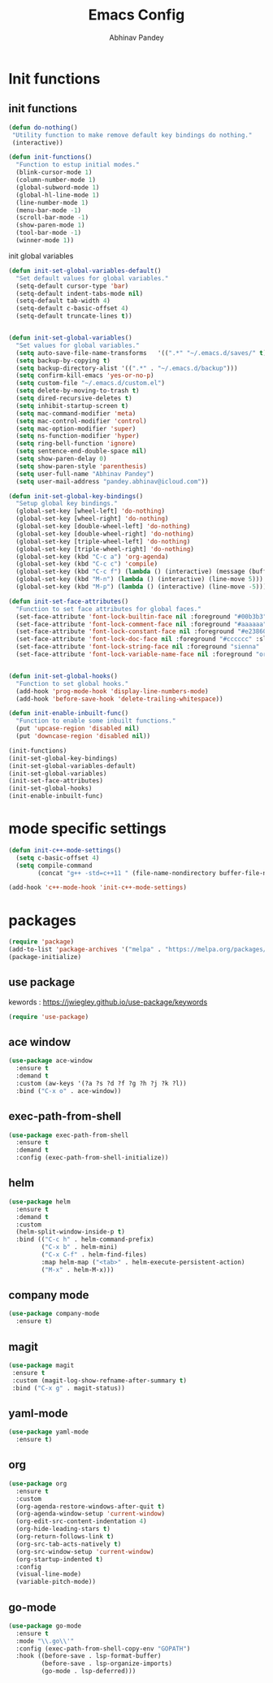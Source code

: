 #+TITLE:       Emacs Config
#+AUTHOR:      Abhinav Pandey
#+DESCRIPTION: Emacs configuration for Abhinav Pandey


* Init functions

** init functions

#+begin_src emacs-lisp
    (defun do-nothing()
     "Utility function to make remove default key bindings do nothing."
     (interactive))

    (defun init-functions()
      "Function to estup initial modes."
      (blink-cursor-mode 1)
      (column-number-mode 1)
      (global-subword-mode 1)
      (global-hl-line-mode 1)
      (line-number-mode 1)
      (menu-bar-mode -1)
      (scroll-bar-mode -1)
      (show-paren-mode 1)
      (tool-bar-mode -1)
      (winner-mode 1))
#+end_src


init global variables

#+begin_src emacs-lisp
    (defun init-set-global-variables-default()
      "Set default values for global variables."
      (setq-default cursor-type 'bar)
      (setq-default indent-tabs-mode nil)
      (setq-default tab-width 4)
      (setq-default c-basic-offset 4)
      (setq-default truncate-lines t))


    (defun init-set-global-variables()
      "Set values for global variables."
      (setq auto-save-file-name-transforms   '((".*" "~/.emacs.d/saves/" t)))
      (setq backup-by-copying t)
      (setq backup-directory-alist '((".*" . "~/.emacs.d/backup")))
      (setq confirm-kill-emacs 'yes-or-no-p)
      (setq custom-file "~/.emacs.d/custom.el")
      (setq delete-by-moving-to-trash t)
      (setq dired-recursive-deletes t)
      (setq inhibit-startup-screen t)
      (setq mac-command-modifier 'meta)
      (setq mac-control-modifier 'control)
      (setq mac-option-modifier 'super)
      (setq ns-function-modifier 'hyper)
      (setq ring-bell-function 'ignore)
      (setq sentence-end-double-space nil)
      (setq show-paren-delay 0)
      (setq show-paren-style 'parenthesis)
      (setq user-full-name "Abhinav Pandey")
      (setq user-mail-address "pandey.abhinav@icloud.com"))

    (defun init-set-global-key-bindings()
      "Setup global key bindings."
      (global-set-key [wheel-left] 'do-nothing)
      (global-set-key [wheel-right] 'do-nothing)
      (global-set-key [double-wheel-left] 'do-nothing)
      (global-set-key [double-wheel-right] 'do-nothing)
      (global-set-key [triple-wheel-left] 'do-nothing)
      (global-set-key [triple-wheel-right] 'do-nothing)
      (global-set-key (kbd "C-c a") 'org-agenda)
      (global-set-key (kbd "C-c c") 'compile)
      (global-set-key (kbd "C-c f") (lambda () (interactive) (message (buffer-file-name))))
      (global-set-key (kbd "M-n") (lambda () (interactive) (line-move 5)))
      (global-set-key (kbd "M-p") (lambda () (interactive) (line-move -5))))

    (defun init-set-face-attributes()
      "Function to set face attributes for global faces."
      (set-face-attribute 'font-lock-builtin-face nil :foreground "#00b3b3")
      (set-face-attribute 'font-lock-comment-face nil :foreground "#aaaaaa" :slant 'oblique)
      (set-face-attribute 'font-lock-constant-face nil :foreground "#e23860")
      (set-face-attribute 'font-lock-doc-face nil :foreground "#cccccc" :slant 'italic)
      (set-face-attribute 'font-lock-string-face nil :foreground "sienna" :slant 'italic)
      (set-face-attribute 'font-lock-variable-name-face nil :foreground "orange"))


    (defun init-set-global-hooks()
      "Function to set global hooks."
      (add-hook 'prog-mode-hook 'display-line-numbers-mode)
      (add-hook 'before-save-hook 'delete-trailing-whitespace))

    (defun init-enable-inbuilt-func()
      "Function to enable some inbuilt functions."
      (put 'upcase-region 'disabled nil)
      (put 'downcase-region 'disabled nil))

    (init-functions)
    (init-set-global-key-bindings)
    (init-set-global-variables-default)
    (init-set-global-variables)
    (init-set-face-attributes)
    (init-set-global-hooks)
    (init-enable-inbuilt-func)
#+end_src

* mode specific settings

#+begin_src emacs-lisp
    (defun init-c++-mode-settings()
      (setq c-basic-offset 4)
      (setq compile-command
            (concat "g++ -std=c++11 " (file-name-nondirectory buffer-file-name))))

    (add-hook 'c++-mode-hook 'init-c++-mode-settings)
#+end_src


* packages

#+begin_src emacs-lisp
    (require 'package)
    (add-to-list 'package-archives '("melpa" . "https://melpa.org/packages/") t)
    (package-initialize)
#+end_src

** use package

kewords : https://jwiegley.github.io/use-package/keywords

#+begin_src emacs-lisp
    (require 'use-package)
#+end_src



** ace window

#+begin_src emacs-lisp
    (use-package ace-window
      :ensure t
      :demand t
      :custom (aw-keys '(?a ?s ?d ?f ?g ?h ?j ?k ?l))
      :bind ("C-x o" . ace-window))
#+end_src

** exec-path-from-shell

#+begin_src emacs-lisp
    (use-package exec-path-from-shell
      :ensure t
      :demand t
      :config (exec-path-from-shell-initialize))
#+end_src

** helm

#+begin_src emacs-lisp
    (use-package helm
      :ensure t
      :demand t
      :custom
      (helm-split-window-inside-p t)
      :bind (("C-c h" . helm-command-prefix)
             ("C-x b" . helm-mini)
             ("C-x C-f" . helm-find-files)
             :map helm-map ("<tab>" . helm-execute-persistent-action)
             ("M-x" . helm-M-x)))
#+end_src

** company mode

#+begin_src emacs-lisp
        (use-package company-mode
          :ensure t)
#+end_src
** magit

#+begin_src emacs-lisp
    (use-package magit
     :ensure t
     :custom (magit-log-show-refname-after-summary t)
     :bind ("C-x g" . magit-status))
#+end_src

** yaml-mode

#+begin_src emacs-lisp
    (use-package yaml-mode
      :ensure t)
#+end_src

** org

#+begin_src emacs-lisp
    (use-package org
      :ensure t
      :custom
      (org-agenda-restore-windows-after-quit t)
      (org-agenda-window-setup 'current-window)
      (org-edit-src-content-indentation 4)
      (org-hide-leading-stars t)
      (org-return-follows-link t)
      (org-src-tab-acts-natively t)
      (org-src-window-setup 'current-window)
      (org-startup-indented t)
      :config
      (visual-line-mode)
      (variable-pitch-mode))
#+end_src


** go-mode

#+begin_src emacs-lisp
    (use-package go-mode
      :ensure t
      :mode "\\.go\\'"
      :config (exec-path-from-shell-copy-env "GOPATH")
      :hook ((before-save . lsp-format-buffer)
             (before-save . lsp-organize-imports)
             (go-mode . lsp-deferred)))

#+end_src
